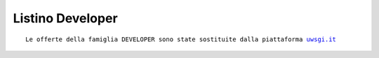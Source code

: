 Listino Developer
=================
.. parsed-literal::
   Le offerte della famiglia DEVELOPER sono state sostituite dalla piattaforma `uwsgi.it </listino_uwsgi>`_

